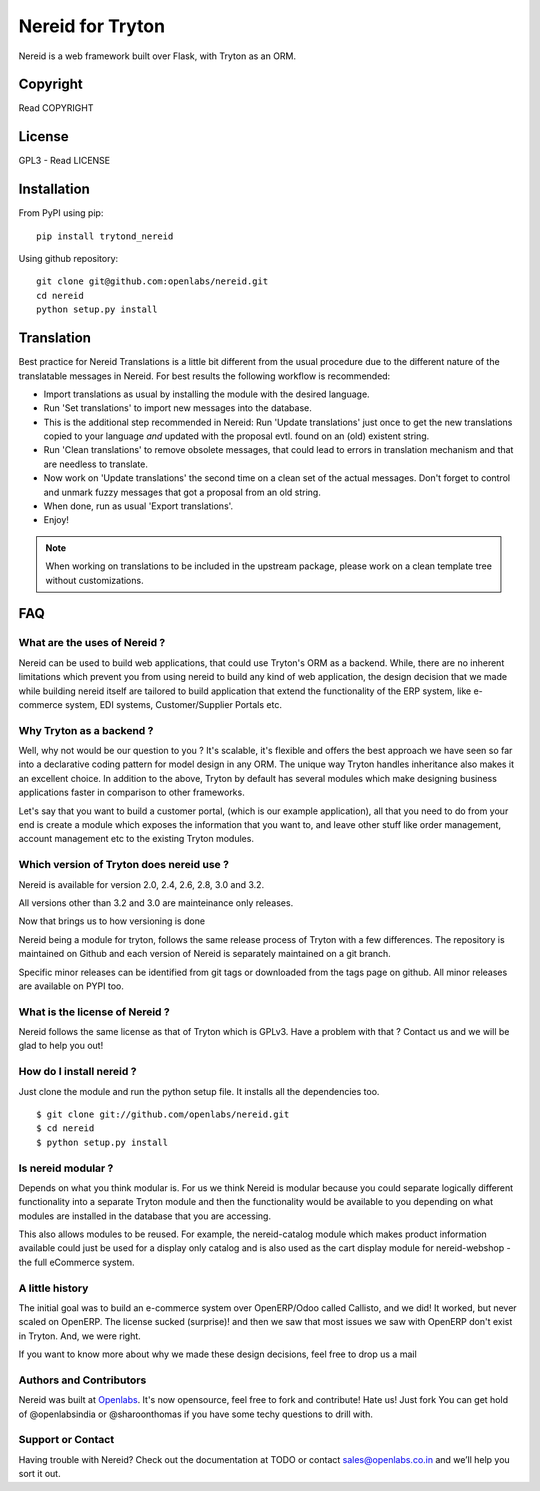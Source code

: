 Nereid for Tryton
=================

.. image:: https://secure.travis-ci.org/openlabs/nereid.png?branch=develop
  :target: https://travis-ci.org/openlabs/nereid

.. image:: https://coveralls.io/repos/openlabs/nereid/badge.png
  :target: https://coveralls.io/r/openlabs/nereid

Nereid is a web framework built over Flask, with Tryton as an ORM.

Copyright
---------

Read COPYRIGHT

License
-------

GPL3 - Read LICENSE

Installation
------------

From PyPI using pip::

    pip install trytond_nereid

Using github repository::

    git clone git@github.com:openlabs/nereid.git
    cd nereid
    python setup.py install

Translation
-----------

Best practice for Nereid Translations is a little bit different from the
usual procedure due to the different nature of the translatable messages
in Nereid. For best results the following workflow is recommended:

- Import translations as usual by installing the module with the desired
  language.

- Run 'Set translations' to import new messages into the database.

- This is the additional step recommended in Nereid:
  Run 'Update translations' just once to get the new translations copied
  to your language *and* updated with the proposal evtl. found on an (old)
  existent string.

- Run 'Clean translations' to remove obsolete messages, that could lead
  to errors in translation mechanism and that are needless to translate.

- Now work on 'Update translations' the second time on a clean set of
  the actual messages. Don't forget to control and unmark fuzzy messages
  that got a proposal from an old string.

- When done, run as usual 'Export translations'.

- Enjoy!

.. note:: When working on translations to be included in the upstream
        package, please work on a clean template tree without
        customizations.


FAQ
---

What are the uses of Nereid ?
`````````````````````````````

Nereid can be used to build web applications, that could use Tryton's 
ORM as a backend. While, there are no inherent limitations which prevent
you from using nereid to build any kind of web application, the design
decision that we made while building nereid itself are tailored to build
application that extend the functionality of the ERP system, like 
e-commerce system, EDI systems, Customer/Supplier Portals etc.

Why Tryton as a backend ?
`````````````````````````

Well, why not would be our question to you ? It's scalable, it's flexible
and offers the best approach we have seen so far into a declarative coding
pattern for model design in any ORM. The unique way Tryton handles inheritance
also makes it an excellent choice. In addition to the above, Tryton by default
has several modules which make designing business applications faster in 
comparison to other frameworks.

Let's say that you want to build a customer portal, (which is our example 
application), all that you need to do from your end is create a module which
exposes the information that you want to, and leave other stuff like order
management, account management etc to the existing Tryton modules.

Which version of Tryton does nereid use ?
`````````````````````````````````````````

Nereid is available for version 2.0, 2.4, 2.6, 2.8, 3.0 and 3.2.

All versions other than 3.2 and 3.0 are mainteinance only releases.

Now that brings us to how versioning is done

Nereid being a module for tryton, follows the same release process of Tryton
with a few differences. The repository is maintained on Github and each
version of Nereid is separately maintained on a git branch.

Specific minor releases can be identified from git tags or downloaded from
the tags page on github. All minor releases are available on PYPI too.

What is the license of Nereid ?
```````````````````````````````

Nereid follows the same license as that of Tryton which is GPLv3. Have a 
problem with that ? Contact us and we will be glad to help you out!

How do I install nereid ?
`````````````````````````

Just clone the module and run the python setup file. It installs all 
the dependencies too.

::

    $ git clone git://github.com/openlabs/nereid.git
    $ cd nereid
    $ python setup.py install

Is nereid modular ?
```````````````````

Depends on what you think modular is. For us we think Nereid is modular 
because you could separate logically different functionality into a 
separate Tryton module and then the functionality would be available 
to you depending on what modules are installed in the database that you
are accessing.

This also allows modules to be reused. For example, the nereid-catalog
module which makes product information available could just be used for
a display only catalog and is also used as the cart display module for
nereid-webshop - the full eCommerce system.

A little history
````````````````

The initial goal was to build an e-commerce system over OpenERP/Odoo 
called Callisto, and we did! It worked, but never scaled on OpenERP.
The license sucked (surprise)! and then we saw that most issues we saw
with OpenERP don't exist in Tryton. And, we were right.

If you want to know more about why we made these design decisions, 
feel free to drop us a mail

Authors and Contributors
````````````````````````

Nereid was built at `Openlabs <http://www.openlabs.co.in>`_. It's now 
opensource, feel free to fork and contribute! Hate us! Just fork You 
can get hold of @openlabsindia or @sharoonthomas if you have some 
techy questions to drill with.

Support or Contact
``````````````````

Having trouble with Nereid? Check out the documentation at TODO or 
contact sales@openlabs.co.in and we’ll help you sort it out.
